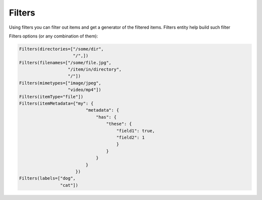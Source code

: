 Filters
=======

Using filters you can filter out items and get a generator of the filtered items.
Filters entity help build such filter

Filters options (or any combination of them):

.. code-block:: python

	Filters(directories=["/some/dir",
			     "/",])
	Filters(filenames=["/some/file.jpg",
		           "/item/in/directory",
			   "/"])
	Filters(mimetypes=["image/jpeg",
                           "video/mp4"])
	Filters(itemType="file"])
	Filters(itemMetadata={"my": {
		                  "metadata": {
				      "has": {
			                  "these": {
                                              "field1": true,
                                              "field2": 1
                                              }
				          }
				      }
		                  }
		              })
	Filters(labels=["dog",
			"cat"])
